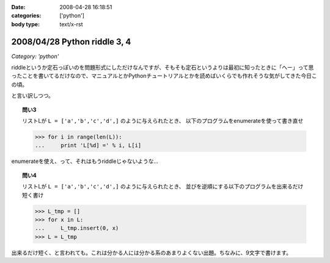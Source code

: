 :date: 2008-04-28 16:18:51
:categories: ['python']
:body type: text/x-rst

=============================
2008/04/28 Python riddle 3, 4
=============================

*Category: 'python'*

riddleというか定石っぽいのを問題形式にしただけなんですが、そもそも定石というよりは最初に知ったときに「へー」って思ったことを書いてるだけなので、マニュアルとかPythonチュートリアルとかを読めばいくらでも作れそうな気がしてきた今日この頃。

と言い訳しつつ。

.. topic:: 問い3

    リストLが ``L = ['a','b','c','d',]`` のように与えられたとき、
    以下のプログラムをenumerateを使って書き直せ

    .. code-block:: python

      >>> for i in range(len(L)):
      ...     print 'L[%d] =' % i, L[i]

enumerateを使え、って、それはもうriddleじゃないような...

.. topic:: 問い4

    リストLが ``L = ['a','b','c','d',]`` のように与えられたとき、
    並びを逆順にする以下のプログラムを出来るだけ短く書け

    .. code-block:: python

      >>> L_tmp = []
      >>> for x in L:
      ...     L_tmp.insert(0, x)
      >>> L = L_tmp

出来るだけ短く、と言われても。これは分かる人には分かる系のあまりよくない出題。ちなみに、9文字で書けます。


.. :extend type: text/html
.. :extend:


.. :comments:
.. :comment id: 2008-05-16.4930890259
.. :title: Re:Python riddle 3, 4
.. :author: jack
.. :date: 2008-05-16 05:31:51
.. :email: 
.. :url: 
.. :body:
.. 3. は単なるenumerate の紹介では(^^;;
.. 4. は9文字だと reverse()じゃないのか・・・。じゃぁ、あれか。でも、reverse()ってしておくと思います。
.. 
.. :comments:
.. :comment id: 2008-05-16.4890911183
.. :title: Re:Python riddle 3, 4
.. :author: しみずかわ
.. :date: 2008-05-16 12:11:30
.. :email: 
.. :url: 
.. :body:
.. > 3. は単なるenumerate の紹介では(^^;;
.. 
.. うんｗ
.. 
